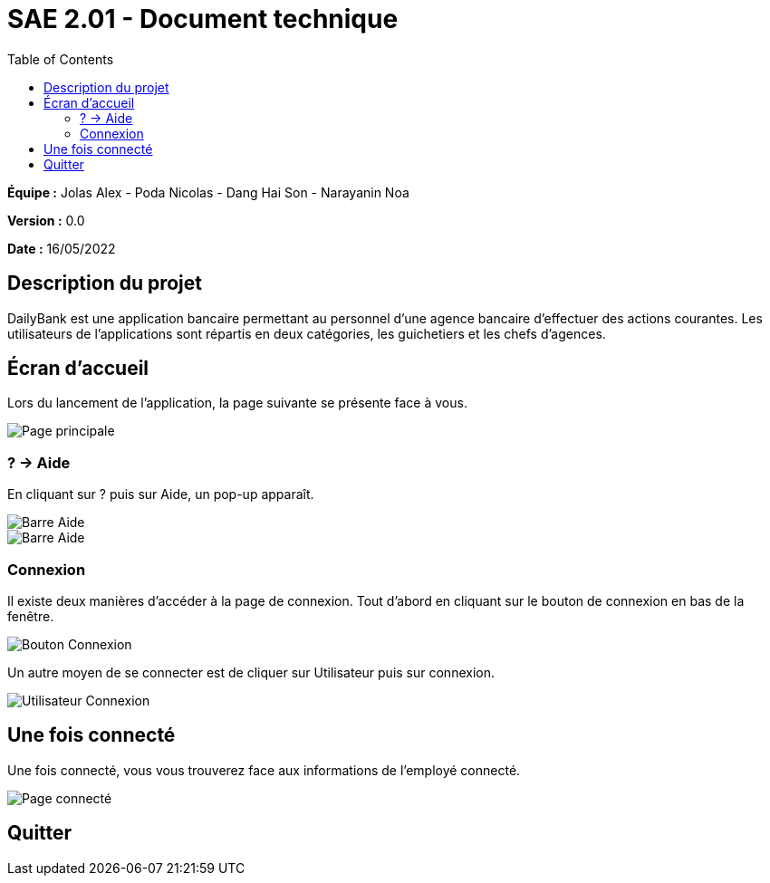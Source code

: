 = SAE 2.01 - Document technique 
:toc:

*Équipe :* Jolas Alex - Poda Nicolas - Dang Hai Son - Narayanin Noa

*Version :* 0.0

*Date :* 16/05/2022

:toc:

== Description du projet

DailyBank est une application bancaire permettant au personnel d'une agence bancaire d'effectuer des actions courantes. 
Les utilisateurs de l'applications sont répartis en deux catégories, les guichetiers et les chefs d'agences. 
 


== Écran d'accueil

Lors du lancement de l'application, la page suivante se présente face à vous.

image::https://github.com/IUT-Blagnac/sae2022-bank-2b02/blob/main/documentation/images_doc_utilisateur/page_principale.png[Page principale]

=== ? -> Aide

En cliquant sur ? puis sur Aide, un pop-up apparaît.

image::https://github.com/IUT-Blagnac/sae2022-bank-2b02/blob/main/documentation/images_doc_utilisateur/page_principale_barre_aide.png[Barre Aide]

image::https://github.com/IUT-Blagnac/sae2022-bank-2b02/blob/main/documentation/images_doc_utilisateur/pop-up_aide.png[Barre Aide]

=== Connexion

Il existe deux manières d'accéder à la page de connexion. Tout d'abord en cliquant sur le bouton de connexion en bas de la fenêtre.

image::https://github.com/IUT-Blagnac/sae2022-bank-2b02/blob/main/documentation/images_doc_utilisateur/page_principale_btn_connexion.png[Bouton Connexion]

Un autre moyen de se connecter est de cliquer sur Utilisateur puis sur connexion.

image::https://github.com/IUT-Blagnac/sae2022-bank-2b02/blob/main/documentation/images_doc_utilisateur/page_principale_barre_connexion.png[Utilisateur Connexion]


== Une fois connecté

Une fois connecté, vous vous trouverez face aux informations de l'employé connecté.

image::https://github.com/IUT-Blagnac/sae2022-bank-2b02/blob/main/documentation/images_doc_utilisateur/page_connecte.png[Page connecté]

== Quitter 
 
